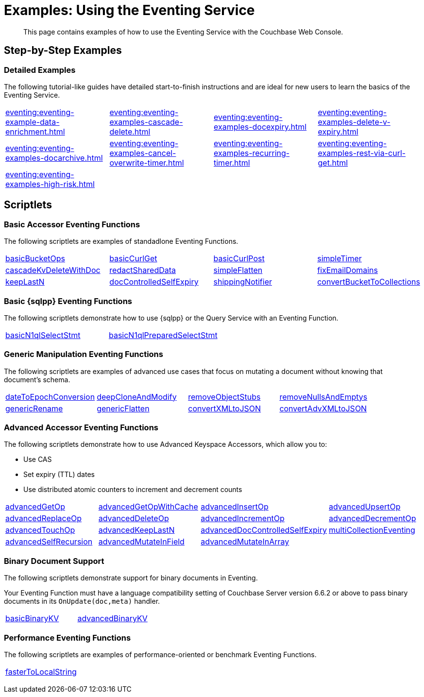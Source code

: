 = Examples: Using the Eventing Service
:description: This page contains examples of how to use the Eventing Service with the Couchbase Web Console.
:page-edition: Enterprise Edition

+++ <!-- Couchbase Eventing Examples --> +++
[abstract]
{description}

[#examples-step-by-step]
== Step-by-Step Examples

[#Couchbase-Eventing-Examples]
=== Detailed Examples

The following tutorial-like guides have detailed start-to-finish instructions and are ideal for new users to learn the basics of the Eventing Service.

[cols="1,1,1,1"]
|=== 
| xref:eventing:eventing-example-data-enrichment.adoc[]  
| xref:eventing:eventing-examples-cascade-delete.adoc[]  
| xref:eventing:eventing-examples-docexpiry.adoc[]  
| xref:eventing:eventing-examples-delete-v-expiry.adoc[] 
| xref:eventing:eventing-examples-docarchive.adoc[]    
| xref:eventing:eventing-examples-cancel-overwrite-timer.adoc[] 
| xref:eventing:eventing-examples-recurring-timer.adoc[]     
| xref:eventing:eventing-examples-rest-via-curl-get.adoc[]   
| xref:eventing:eventing-examples-high-risk.adoc[]
|
|
|
|===

[#examples-scriptlets]
== Scriptlets

[#Couchbase-Eventing-Scriptlets]
[#examples-scriptlets-kv]
=== Basic Accessor Eventing Functions

The following scriptlets are examples of standadlone Eventing Functions.

[#Couchbase-Eventing-Snippets]
[cols="1,1,1,1"]
|=== 
| xref:eventing:eventing-handler-basicBucketOps.adoc[basicBucketOps]
| xref:eventing:eventing-handler-curl-get.adoc[basicCurlGet]
| xref:eventing:eventing-handler-curl-post.adoc[basicCurlPost]
| xref:eventing:eventing-handler-simpleTimer.adoc[simpleTimer]
| xref:eventing:eventing-handler-cascadeKvDeleteWithDoc.adoc[cascadeKvDeleteWithDoc]
| xref:eventing:eventing-handler-redactSharedData.adoc[redactSharedData]
| xref:eventing:eventing-handler-simpleFlatten.adoc[simpleFlatten]
| xref:eventing:eventing-handler-fixEmailDomains.adoc[fixEmailDomains]
| xref:eventing:eventing-handler-keepLastN.adoc[keepLastN]
| xref:eventing:eventing-handler-docControlledSelfExpiry.adoc[docControlledSelfExpiry]
| xref:eventing:eventing-handler-shippingNotifier.adoc[shippingNotifier]
| xref:eventing:eventing-handler-ConvertBucketToCollections.adoc[convertBucketToCollections] 
|===

[#examples-scriptlets-n1ql]
=== Basic {sqlpp} Eventing Functions

The following scriptlets demonstrate how to use {sqlpp} or the Query Service with an Eventing Function.

[cols="1,1,1,1"]
|=== 
| xref:eventing:eventing-handler-basicN1qlSelectStmt.adoc[basicN1qlSelectStmt]
| xref:eventing:eventing-handler-basicN1qlPreparedSelectStmt.adoc[basicN1qlPreparedSelectStmt]
|
|
|===

[#examples-scriptlets-generic]
=== Generic Manipulation Eventing Functions

The following scriptlets are examples of advanced use cases that focus on mutating a document without knowing that document's schema.

[cols="1,1,1,1"]
|=== 
| xref:eventing:eventing-handler-dateToEpochConversion.adoc[dateToEpochConversion]
| xref:eventing:eventing-handler-deepCloneAndModify.adoc[deepCloneAndModify]
| xref:eventing:eventing-handler-removeObjectStubs.adoc[removeObjectStubs]
| xref:eventing:eventing-handler-removeNullsAndEmptys.adoc[removeNullsAndEmptys]
| xref:eventing:eventing-handler-genericRename.adoc[genericRename]
| xref:eventing:eventing-handler-genericFlatten.adoc[genericFlatten]
| xref:eventing:eventing-handler-convertXMLtoJSON.adoc[convertXMLtoJSON]
| xref:eventing:eventing-handler-convertAdvXMLtoJSON.adoc[convertAdvXMLtoJSON]
|===

[#examples-scriptlets-advanced-accessors]
=== Advanced Accessor Eventing Functions

The following scriptlets demonstrate how to use Advanced Keyspace Accessors, which allow you to:

* Use CAS
* Set expiry (TTL) dates
* Use distributed atomic counters to increment and decrement counts

[cols="1,1,1,1"]
|=== 
| xref:eventing:eventing-handler-advancedGetOp.adoc[advancedGetOp]
| xref:eventing:eventing-handler-advancedGetOpWithCache.adoc[advancedGetOpWithCache]
| xref:eventing:eventing-handler-advancedInsertOp.adoc[advancedInsertOp]
| xref:eventing:eventing-handler-advancedUpsertOp.adoc[advancedUpsertOp]
| xref:eventing:eventing-handler-advancedReplaceOp.adoc[advancedReplaceOp]
| xref:eventing:eventing-handler-advancedDeleteOp.adoc[advancedDeleteOp]
| xref:eventing:eventing-handler-advancedIncrementOp.adoc[advancedIncrementOp]
| xref:eventing:eventing-handler-advancedDecrementOp.adoc[advancedDecrementOp]
| xref:eventing:eventing-handler-advancedTouchOp.adoc[advancedTouchOp]
| xref:eventing:eventing-handler-advanced-keepLastN.adoc[advancedKeepLastN]
| xref:eventing:eventing-handler-advanced-docControlledSelfExpiry.adoc[advancedDocControlledSelfExpiry]
| xref:eventing:eventing-handler-multiCollectionEventing.adoc[multiCollectionEventing]
| xref:eventing:eventing-handler-advancedSelfRecursion.adoc[advancedSelfRecursion]
| xref:eventing:eventing-handler-advancedMutateInField.adoc[advancedMutateInField]
| xref:eventing:eventing-handler-advancedMutateInArray.adoc[advancedMutateInArray]
|
|===

[#examples-scriptlets-binary-documents]
=== Binary Document Support

The following scriptlets demonstrate support for binary documents in Eventing.

Your Eventing Function must have a language compatibility setting of Couchbase Server version 6.6.2 or above to pass binary documents in its `OnUpdate(doc,meta)` handler.

[cols="1,1,1,1"]
|=== 
| xref:eventing:eventing-handler-basicBinaryKV.adoc[basicBinaryKV]
| xref:eventing:eventing-handler-advancedBinaryKV.adoc[advancedBinaryKV]
|
|
|===

[#examples-scriptlets-performance]
=== Performance Eventing Functions

The following scriptlets are examples of performance-oriented or benchmark Eventing Functions.

[cols="1,1,1,1"]
|=== 
| xref:eventing:eventing-handler-fasterToLocalString.adoc[fasterToLocalString]
| 
|
|
|===

+++ <!-- Couchbase Eventing Examples --> +++